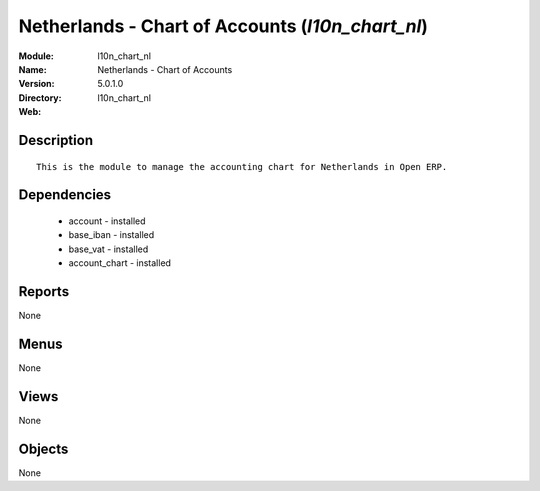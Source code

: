 
Netherlands - Chart of Accounts (*l10n_chart_nl*)
=================================================
:Module: l10n_chart_nl
:Name: Netherlands - Chart of Accounts
:Version: 5.0.1.0
:Directory: l10n_chart_nl
:Web: 

Description
-----------

::

  This is the module to manage the accounting chart for Netherlands in Open ERP.

Dependencies
------------

 * account - installed
 * base_iban - installed
 * base_vat - installed
 * account_chart - installed

Reports
-------

None


Menus
-------


None


Views
-----


None



Objects
-------

None
